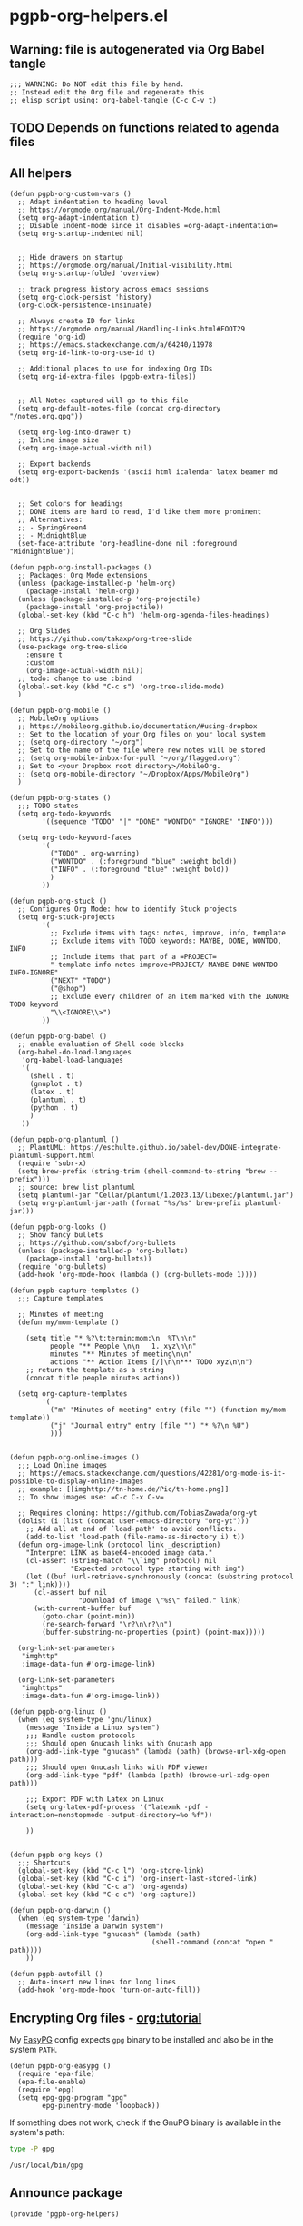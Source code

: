 #+PROPERTY: header-args:elisp :results verbatim :tangle pgpb-org-helpers.el :session org-helpers :cache no
#+property: header-args:bash :session bash :tangle no :results verbatim

* pgpb-org-helpers.el

** Warning: file is autogenerated via Org Babel tangle

   #+begin_src elisp
     ;;; WARNING: Do NOT edit this file by hand.
     ;; Instead edit the Org file and regenerate this
     ;; elisp script using: org-babel-tangle (C-c C-v t)
   #+end_src
  
** TODO Depends on functions related to agenda files

** All helpers

   #+begin_src elisp
     (defun pgpb-org-custom-vars ()
       ;; Adapt indentation to heading level
       ;; https://orgmode.org/manual/Org-Indent-Mode.html
       (setq org-adapt-indentation t)
       ;; Disable indent-mode since it disables =org-adapt-indentation=
       (setq org-startup-indented nil)


       ;; Hide drawers on startup
       ;; https://orgmode.org/manual/Initial-visibility.html
       (setq org-startup-folded 'overview)

       ;; track progress history across emacs sessions
       (setq org-clock-persist 'history)
       (org-clock-persistence-insinuate)

       ;; Always create ID for links
       ;; https://orgmode.org/manual/Handling-Links.html#FOOT29
       (require 'org-id)
       ;; https://emacs.stackexchange.com/a/64240/11978
       (setq org-id-link-to-org-use-id t)

       ;; Additional places to use for indexing Org IDs
       (setq org-id-extra-files (pgpb-extra-files))


       ;; All Notes captured will go to this file
       (setq org-default-notes-file (concat org-directory "/notes.org.gpg"))

       (setq org-log-into-drawer t)
       ;; Inline image size
       (setq org-image-actual-width nil)

       ;; Export backends
       (setq org-export-backends '(ascii html icalendar latex beamer md odt))


       ;; Set colors for headings
       ;; DONE items are hard to read, I'd like them more prominent
       ;; Alternatives:
       ;; - SpringGreen4
       ;; - MidnightBlue
       (set-face-attribute 'org-headline-done nil :foreground "MidnightBlue"))

     (defun pgpb-org-install-packages ()
       ;; Packages: Org Mode extensions
       (unless (package-installed-p 'helm-org)
         (package-install 'helm-org))
       (unless (package-installed-p 'org-projectile)
         (package-install 'org-projectile))
       (global-set-key (kbd "C-c h") 'helm-org-agenda-files-headings)

       ;; Org Slides
       ;; https://github.com/takaxp/org-tree-slide
       (use-package org-tree-slide
         :ensure t
         :custom
         (org-image-actual-width nil))
       ;; todo: change to use :bind
       (global-set-key (kbd "C-c s") 'org-tree-slide-mode)
       )

     (defun pgpb-org-mobile ()
       ;; MobileOrg options
       ;; https://mobileorg.github.io/documentation/#using-dropbox
       ;; Set to the location of your Org files on your local system
       ;; (setq org-directory "~/org")
       ;; Set to the name of the file where new notes will be stored
       ;; (setq org-mobile-inbox-for-pull "~/org/flagged.org")
       ;; Set to <your Dropbox root directory>/MobileOrg.
       ;; (setq org-mobile-directory "~/Dropbox/Apps/MobileOrg")
       )

     (defun pgpb-org-states ()
       ;;; TODO states
       (setq org-todo-keywords
             '((sequence "TODO" "|" "DONE" "WONTDO" "IGNORE" "INFO")))

       (setq org-todo-keyword-faces
             '(
               ("TODO" . org-warning) 
               ("WONTDO" . (:foreground "blue" :weight bold))
               ("INFO" . (:foreground "blue" :weight bold))
               )
             ))

     (defun pgpb-org-stuck ()
       ;; Configures Org Mode: how to identify Stuck projects
       (setq org-stuck-projects 
             '(
               ;; Exclude items with tags: notes, improve, info, template
               ;; Exclude items with TODO keywords: MAYBE, DONE, WONTDO, INFO
               ;; Include items that part of a =PROJECT=
               "-template-info-notes-improve+PROJECT/-MAYBE-DONE-WONTDO-INFO-IGNORE" 
               ("NEXT" "TODO") 
               ("@shop") 
               ;; Exclude every children of an item marked with the IGNORE TODO keyword
               "\\<IGNORE\\>")
             ))

     (defun pgpb-org-babel ()
       ;; enable evaluation of Shell code blocks
       (org-babel-do-load-languages
        'org-babel-load-languages
        '(
          (shell . t)
          (gnuplot . t)
          (latex . t)
          (plantuml . t)
          (python . t)
          )
        ))

     (defun pgpb-org-plantuml ()
       ;; PlantUML: https://eschulte.github.io/babel-dev/DONE-integrate-plantuml-support.html
       (require 'subr-x)
       (setq brew-prefix (string-trim (shell-command-to-string "brew --prefix")))
       ;; source: brew list plantuml
       (setq plantuml-jar "Cellar/plantuml/1.2023.13/libexec/plantuml.jar")
       (setq org-plantuml-jar-path (format "%s/%s" brew-prefix plantuml-jar)))

     (defun pgpb-org-looks ()
       ;; Show fancy bullets
       ;; https://github.com/sabof/org-bullets
       (unless (package-installed-p 'org-bullets)
         (package-install 'org-bullets))
       (require 'org-bullets)
       (add-hook 'org-mode-hook (lambda () (org-bullets-mode 1))))

     (defun pgpb-capture-templates ()
       ;;; Capture templates

       ;; Minutes of meeting 
       (defun my/mom-template ()

         (setq title "* %?\t:termin:mom:\n  %T\n\n"
               people "** People \n\n   1. xyz\n\n"
               minutes "** Minutes of meeting\n\n"
               actions "** Action Items [/]\n\n*** TODO xyz\n\n")
         ;; return the template as a string
         (concat title people minutes actions))

       (setq org-capture-templates
             '(
               ("m" "Minutes of meeting" entry (file "") (function my/mom-template))
               ("j" "Journal entry" entry (file "") "* %?\n %U")
               )))


     (defun pgpb-org-online-images ()
       ;;; Load Online images
       ;; https://emacs.stackexchange.com/questions/42281/org-mode-is-it-possible-to-display-online-images
       ;; example: [[imghttp://tn-home.de/Pic/tn-home.png]]
       ;; To show images use: =C-c C-x C-v=

       ;; Requires cloning: https://github.com/TobiasZawada/org-yt
       (dolist (i (list (concat user-emacs-directory "org-yt")))
         ;; Add all at end of `load-path' to avoid conflicts.
         (add-to-list 'load-path (file-name-as-directory i) t))
       (defun org-image-link (protocol link _description)
         "Interpret LINK as base64-encoded image data."
         (cl-assert (string-match "\\`img" protocol) nil
                    "Expected protocol type starting with img")
         (let ((buf (url-retrieve-synchronously (concat (substring protocol 3) ":" link))))
           (cl-assert buf nil
                      "Download of image \"%s\" failed." link)
           (with-current-buffer buf
             (goto-char (point-min))
             (re-search-forward "\r?\n\r?\n")
             (buffer-substring-no-properties (point) (point-max)))))

       (org-link-set-parameters
        "imghttp"
        :image-data-fun #'org-image-link)

       (org-link-set-parameters
        "imghttps"
        :image-data-fun #'org-image-link))

     (defun pgpb-org-linux ()
       (when (eq system-type 'gnu/linux)
         (message "Inside a Linux system")
         ;;; Handle custom protocols
         ;;; Should open Gnucash links with Gnucash app
         (org-add-link-type "gnucash" (lambda (path) (browse-url-xdg-open path)))
         ;;; Should open Gnucash links with PDF viewer
         (org-add-link-type "pdf" (lambda (path) (browse-url-xdg-open path)))

         ;;; Export PDF with Latex on Linux
         (setq org-latex-pdf-process '("latexmk -pdf -interaction=nonstopmode -output-directory=%o %f"))

         ))


     (defun pgpb-org-keys ()
       ;;; Shortcuts
       (global-set-key (kbd "C-c l") 'org-store-link)
       (global-set-key (kbd "C-c i") 'org-insert-last-stored-link)
       (global-set-key (kbd "C-c a") 'org-agenda)
       (global-set-key (kbd "C-c c") 'org-capture))

     (defun pgpb-org-darwin ()
       (when (eq system-type 'darwin)
         (message "Inside a Darwin system")
         (org-add-link-type "gnucash" (lambda (path)
                                        (shell-command (concat "open " path))))
         ))

     (defun pgpb-autofill ()
       ;; Auto-insert new lines for long lines
       (add-hook 'org-mode-hook 'turn-on-auto-fill))
   #+end_src


** Encrypting Org files - [[https://orgmode.org/worg/org-tutorials/encrypting-files.html][org:tutorial]]

   My [[https://www.emacswiki.org/emacs/EasyPG][EasyPG]] config expects =gpg= binary to be installed and also be
   in the system =PATH=.

   #+begin_src elisp
     (defun pgpb-org-easypg ()
       (require 'epa-file)
       (epa-file-enable)
       (require 'epg)
       (setq epg-gpg-program "gpg"
             epg-pinentry-mode 'loopback))
   #+end_src


   If something does not work, check if the GnuPG binary is available
   in the system's path:

   #+begin_src bash 
   type -P gpg
   #+end_src

   #+RESULTS:
   : /usr/local/bin/gpg

   

** Announce package

   #+begin_src elisp
     (provide 'pgpb-org-helpers)
   #+end_src
